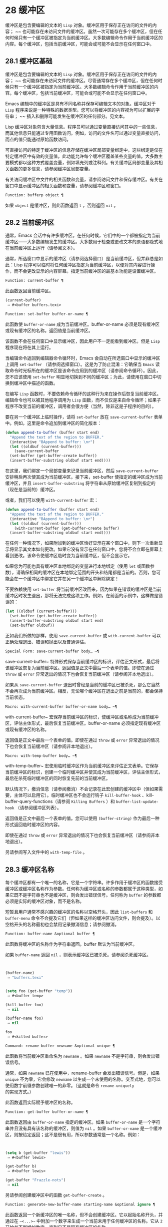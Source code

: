 * 28 缓冲区
缓冲区是包含要编辑的文本的 ~Lisp~ 对象。缓冲区用于保存正在访问的文件的内容； ~~ 也可能存在未访问文件的缓冲区。虽然一次可能存在多个缓冲区，但在任何时候只有一个缓冲区被指定为当前缓冲区。大多数编辑命令作用于当前缓冲区的内容。每个缓冲区，包括当前缓冲区，可能会或可能不会显示在任何窗口中。

** 28.1 缓冲区基础
缓冲区是包含要编辑的文本的 ~Lisp~ 对象。缓冲区用于保存正在访问的文件的内容； ~~ 也可能存在未访问文件的缓冲区。尽管通常存在多个缓冲区，但在任何时候只有一个缓冲区被指定为当前缓冲区。大多数编辑命令作用于当前缓冲区的内容。每个缓冲区，包括当前缓冲区，可能会或可能不会显示在任何窗口中。

Emacs 编辑中的缓冲区是具有不同名称并保存可编辑文本的对象。缓冲区对于 ~Lisp~ 程序来说是一种特殊的数据类型。您可以将缓冲区的内容视为可以扩展的字符串； ~~ 插入和删除可能发生在缓冲区的任何部分。见文本。

Lisp 缓冲区对象包含大量信息。程序员可以通过变量直接访问其中的一些信息，而其他信息只能通过专用函数访问。例如，访问的文件名可以通过变量直接访问，而点的值只能通过原始函数访问。

可直接访问的特定于缓冲区的信息存储在缓冲区局部变量绑定中，这些绑定是仅在特定缓冲区中有效的变量值。此功能允许每个缓冲区覆盖某些变量的值。大多数主要模式都以这种方式覆盖变量，例如填充列或注释列。有关缓冲区局部变量及其相关函数的更多信息，请参阅缓冲区局部变量。

有关访问缓冲区中文件的相关函数和变量，请参阅访问文件和保存缓冲区。有关在窗口中显示缓冲区的相关函数和变量，请参阅缓冲区和窗口。

#+begin_src emacs-lisp
  Function: bufferp object ¶
#+end_src

    如果 ~object~ 是缓冲区，则此函数返回 ~t~ ，否则返回 ~nil~ 。

** 28.2 当前缓冲区
通常，Emacs 会话中有许多缓冲区。在任何时候，它们中的一个都被指定为当前缓冲区——大多数编辑发生的缓冲区。大多数用于检查或更改文本的原语都隐式地在当前缓冲区上运行（请参阅文本）。

通常，所选窗口中显示的缓冲区（请参阅选择窗口）是当前缓冲区，但并非总是如此：Lisp 程序可以临时将任何缓冲区指定为当前缓冲区，以便对其内容进行操作，而不会更改显示的内容屏幕。指定当前缓冲区的最基本功能是设置缓冲区。

#+begin_src emacs-lisp
  Function: current-buffer ¶
#+end_src

    此函数返回当前缓冲区。

    #+begin_src emacs-lisp
      (current-buffer)
	   ⇒ #<buffer buffers.texi>
    #+end_src

#+begin_src emacs-lisp
  Function: set-buffer buffer-or-name ¶
#+end_src

    此函数使 ~buffer-or-name~ 成为当前缓冲区。buffer-or-name 必须是现有缓冲区或现有缓冲区的名称。返回值是当前缓冲区。

    该函数不会在任何窗口中显示缓冲区，因此用户不一定能看到缓冲区。但是 ~Lisp~ 程序现在将在其上运行。

当编辑命令返回到编辑器命令循环时，Emacs 会自动在所选窗口中显示的缓冲区上调用 ~set-buffer~ （请参阅选择窗口）。这是为了防止混淆：它确保当 ~Emacs~ 读取命令时光标所在的缓冲区是该命令应用到的缓冲区（请参阅命令循环）。因此，您不应该使用 ~set-buffer~ 明显地切换到不同的缓冲区；为此，请使用在窗口中切换到缓冲区中描述的函数。

在编写 ~Lisp~ 函数时，不要依赖命令循环的这种行为来在操作后恢复当前缓冲区。编辑命令也可以被其他程序调用为 ~Lisp~ 函数，而不仅仅是来自命令循环；如果子程序不改变当前的缓冲区，调用者会很方便（当然，除非这是子程序的目的）。

要在另一个缓冲区上临时操作，请将 ~set-buffer~ 放在 ~save-current-buffer~ 表单中。例如，这里是命令追加到缓冲区的简化版本：

#+begin_src emacs-lisp
  (defun append-to-buffer (buffer start end)
    "Append the text of the region to BUFFER."
    (interactive "BAppend to buffer: \nr")
    (let ((oldbuf (current-buffer)))
      (save-current-buffer
	(set-buffer (get-buffer-create buffer))
	(insert-buffer-substring oldbuf start end))))
#+end_src

在这里，我们绑定一个局部变量来记录当前缓冲区，然后 ~save-current-buffer~ 安排稍后再次使其成为当前缓冲区。接下来，set-buffer 使指定的缓冲区成为当前缓冲区，并且 ~insert-buffer-substring~ 将字符串从原始缓冲区复制到指定的（现在是当前的）缓冲区。

或者，我们可以使用 ~with-current-buffer~ 宏：

#+begin_src emacs-lisp
  (defun append-to-buffer (buffer start end)
    "Append the text of the region to BUFFER."
    (interactive "BAppend to buffer: \nr")
    (let ((oldbuf (current-buffer)))
      (with-current-buffer (get-buffer-create buffer)
	(insert-buffer-substring oldbuf start end))))
#+end_src


在任何一种情况下，如果附加到的缓冲区恰好显示在某个窗口中，则下一次重新显示将显示其文本如何更改。如果它没有显示在任何窗口中，您将不会立即在屏幕上看到更改。该命令使缓冲区临时变为当前缓冲区，但不会显示它。

如果您为可能也具有缓冲区本地绑定的变量进行本地绑定（使用 ~let~ 或函数参数），请确保相同的缓冲区在本地绑定范围的开头和结尾都是当前的。否则，您可能会在一个缓冲区中绑定它并在另一个缓冲区中解除绑定！

不要依赖使用 ~set-buffer~ 将当前缓冲区改回来，因为如果在错误的缓冲区是当前缓冲区时发生退出，那将无法完成这项工作。例如，在前面的示例中，这样做是错误的：
#+begin_src emacs-lisp
  (let ((oldbuf (current-buffer)))
    (set-buffer (get-buffer-create buffer))
    (insert-buffer-substring oldbuf start end)
    (set-buffer oldbuf))
#+end_src


正如我们所做的那样，使用 ~save-current-buffer~ 或 ~with-current-buffer~ 可以正确处理退出、错误和抛出以及普通评估。

#+begin_src emacs-lisp
  Special Form: save-current-buffer body… ~¶
#+end_src

    save-current-buffer~ 特殊形式保存当前缓冲区的标识，评估正文形式，最后将该缓冲区恢复为当前缓冲区。返回值是正文中最后一个表单的值。即使在通过 ~throw~ 或 ~error~ 异常退出的情况下也会恢复当前缓冲区（请参阅非本地退出）。

    如果从 ~save-current-buffer~ 退出时曾经是当前的缓冲区已被杀死，那么它当然不会再次成为当前缓冲区。相反，无论哪个缓冲区在退出之前是当前的，都会保持当前状态。

#+begin_src emacs-lisp
  Macro: with-current-buffer buffer-or-name body… ~¶
#+end_src

    with-current-buffer~ 宏保存当前缓冲区的标识，使缓冲区或名称成为当前缓冲区，评估主体形式，最后恢复当前缓冲区。buffer-or-name 必须指定现有缓冲区或现有缓冲区的名称。

    返回值是正文中最后一个表单的值。即使在通过 ~throw~ 或 ~error~ 异常退出的情况下也会恢复当前缓冲区（请参阅非本地退出）。

#+begin_src emacs-lisp
  Macro: with-temp-buffer body… ~¶
#+end_src

    with-temp-buffer~ 宏使用临时缓冲区作为当前缓冲区来评估正文表单。它保存当前缓冲区的标识，创建一个临时缓冲区并使其成为当前缓冲区，评估主体形式，最后在杀死临时缓冲区的同时恢复先前的当前缓冲区。

    默认情况下，撤消信息（请参阅撤消）不会记录在此宏创建的缓冲区中（但如果需要，主体可以启用它）。临时缓冲区也不会运行钩子 ~kill-buffer-hook~ 、kill-buffer-query-functions（请参阅 ~Killing Buffers~ ）和 ~buffer-list-update-hook~ （请参阅缓冲区列表）。

    返回值是正文中最后一个表单的值。您可以使用 ~(buffer-string)~ 作为最后一种形式返回临时缓冲区的内容。

    即使在通过 ~throw~ 或 ~error~ 异常退出的情况下也会恢复当前缓冲区（请参阅非本地退出）。

    另请参阅写入文件中的 ~with-temp-file~ 。

** 28.3 缓冲区名称
每个缓冲区都有一个唯一的名称，它是一个字符串。许多作用于缓冲区的函数接受缓冲区或缓冲区名称作为参数。任何称为缓冲区或名称的参数都属于这种类型，如果它既不是字符串也不是缓冲区，则会发出错误信号。任何称为 ~buffer~ 的参数都必须是实际的缓冲区对象，而不是名称。

短暂且用户通常不感兴趣的缓冲区的名称以空格开头，因此 ~list-buffers~ 和 ~buffer-menu~ 命令不会提及它们（但如果这样的缓冲区访问文件，则会提及）。以空格开头的名称最初也会禁用记录撤消信息；请参阅撤消。

#+begin_src emacs-lisp
  Function: buffer-name &optional buffer ¶
#+end_src

    此函数将缓冲区的名称作为字符串返回。buffer 默认为当前缓冲区。

    如果 ~buffer-name~ 返回 ~nil~ ，则表示缓冲区已被杀死。请参阅杀死缓冲区。
    #+begin_src emacs-lisp


      (buffer-name)
	   ⇒ "buffers.texi"


      (setq foo (get-buffer "temp"))
	   ⇒ #<buffer temp>

      (kill-buffer foo)
	   ⇒ nil

      (buffer-name foo)
	   ⇒ nil

      foo
	   ⇒ #<killed buffer>
    #+end_src

#+begin_src emacs-lisp
  Command: rename-buffer newname &optional unique ¶
#+end_src

    此函数将当前缓冲区重命名为 ~newname~ 。如果 ~newname~ 不是字符串，则会发出错误信号。

    通常，如果 ~newname~ 已在使用中，rename-buffer 会发出错误信号。但是，如果 ~unique~ 不为零，它会修改 ~newname~ 以生成一个未使用的名称。交互式地，您可以使用数字前缀参数创建唯一的非零。（这就是命令 ~rename-uniquely~ 的实现方式。）

    此函数返回实际赋予缓冲区的名称。

#+begin_src emacs-lisp
  Function: get-buffer buffer-or-name ¶
#+end_src

    此函数返回由 ~buffer-or-name~ 指定的缓冲区。如果 ~buffer-or-name~ 是一个字符串并且没有具有该名称的缓冲区，则值为 ~nil~ 。如果 ~buffer-or-name~ 是一个缓冲区，则按给定返回；这不是很有用，所以参数通常是一个名称。例如：
    #+begin_src emacs-lisp


      (setq b (get-buffer "lewis"))
	   ⇒ #<buffer lewis>

      (get-buffer b)
	   ⇒ #<buffer lewis>

      (get-buffer "Frazzle-nots")
	   ⇒ nil
    #+end_src

    另请参阅创建缓冲区中的函数 ~get-buffer-create~ 。

#+begin_src emacs-lisp
  Function: generate-new-buffer-name starting-name &optional ignore ¶
#+end_src

    此函数返回一个新缓冲区的唯一名称，但不会创建缓冲区。它以起始名称开头，并通过在 ~~<...>~~ 中附加一个数字来生成一个当前未用于任何缓冲区的名称。它从 ~2~ 开始并不断增加数字，直到它不是现有缓冲区的名称。

    如果可选的第二个参数 ~ignore~ 不是 ~nil~ ，它应该是一个字符串，一个潜在的缓冲区名称。这意味着认为潜在的缓冲区是可接受的，如果它被尝试，即使它是现有缓冲区的名称（通常会被拒绝）。因此，如果存在名为 ~'foo'~ 、'foo<2>'、'foo<3>' 和 ~'foo<4>'~ 的缓冲区，
    #+begin_src emacs-lisp
      (generate-new-buffer-name "foo")
	   ⇒ "foo<5>"
      (generate-new-buffer-name "foo" "foo<3>")
	   ⇒ "foo<3>"
      (generate-new-buffer-name "foo" "foo<6>")
	   ⇒ "foo<5>"
    #+end_src

    请参阅创建缓冲区中的相关函数 ~generate-new-buffer~ 。
** 28.4 缓冲区文件名
缓冲区文件名是在该缓冲区中访问的文件的名称。当一个缓冲区没有访问一个文件时，它的缓冲区文件名是 ~nil~ 。大多数时候，缓冲区名与缓冲区文件名的非目录部分相同，但缓冲区文件名和缓冲区名是不同的，可以独立设置。请参阅访问文件。

#+begin_src emacs-lisp
  Function: buffer-file-name &optional buffer ¶
#+end_src

    此函数返回缓冲区正在访问的文件的绝对文件名。如果 ~buffer~ 没有访问任何文件，则 ~buffer-file-name~ 返回 ~nil~ 。如果未提供缓冲区，则默认为当前缓冲区。

    #+begin_src emacs-lisp
(buffer-file-name (other-buffer))
     ⇒ "/usr/user/lewis/manual/files.texi"
    #+end_src

#+begin_src emacs-lisp
  Variable: buffer-file-name ¶
#+end_src

    此缓冲区局部变量包含当前缓冲区中正在访问的文件的名称，如果不访问文件，则为 ~nil~ 。它是一个永久的局部变量，不受 ~kill-all-local-variables~ 的影响。

    #+begin_src emacs-lisp
      buffer-file-name
	   ⇒ "/usr/user/lewis/manual/buffers.texi"
    #+end_src

    在不做各种其他事情的情况下更改此变量的值是有风险的。通常最好使用 ~set-visited-file-name~ （见下文）；那里完成的一些事情，例如更改缓冲区名称，并不是绝对必要的，但其他一些事情对于避免混淆 ~Emacs~ 是必不可少的。

#+begin_src emacs-lisp
  Variable: buffer-file-truename ¶
#+end_src

    这个缓冲区局部变量保存当前缓冲区中访问的文件的缩写真名，如果没有访问文件，则为 ~nil~ 。它是一个永久的局部变量，不受 ~kill-all-local-variables~ 的影响。请参见 ~Truenames~ 和 ~abbreviate-file-name~ 。

#+begin_src emacs-lisp
  Variable: buffer-file-number ¶
#+end_src

    这个缓冲区局部变量保存当前缓冲区中访问的文件的文件号和目录设备号，如果没有文件或不存在的文件被访问，则为 ~nil~ 。它是一个永久的局部变量，不受 ~kill-all-local-variables~ 的影响。

    该值通常是一个形式为 ~(filenum devnum)~ 的列表。这对数字在系统上可访问的所有文件中唯一标识该文件。有关它们的更多信息，请参阅文件属性中的函数文件属性。

    如果 ~buffer-file-name~ 是符号链接的名称，则两个数字都指递归目标。

#+begin_src emacs-lisp
  Function: get-file-buffer filename ¶
#+end_src

    该函数返回缓冲区访问文件filename。如果没有这样的缓冲区，则返回 ~nil~ 。必须是字符串的参数文件名被扩展（请参阅扩展文件名的函数），然后与所有活动缓冲区的访问文件名进行比较。请注意，缓冲区的缓冲区文件名必须与文件名的扩展完全匹配。此函数不会识别同一文件的其他名称。


    #+begin_src emacs-lisp
      (get-file-buffer "buffers.texi")
	  ⇒ #<buffer buffers.texi>
    #+end_src

    在不寻常的情况下，可能有多个缓冲区访问同一个文件名。在这种情况下，此函数返回缓冲区列表中的第一个此类缓冲区。

#+begin_src emacs-lisp
  Function: find-buffer-visiting filename &optional predicate ¶
#+end_src

    这类似于 ~get-file-buffer~ ，只是它可以返回访问文件的任何缓冲区，可能以不同的名称访问文件。即缓冲区的缓冲区文件名不需要完全匹配文件名的扩展，它只需要引用同一个文件。如果谓词非零，它应该是一个参数的函数，一个缓冲区访问文件名。如果谓词返回非零，则缓冲区仅被视为合适的返回值。如果找不到合适的缓冲区返回，find-buffer-visiting 返回 ~nil~ 。

#+begin_src emacs-lisp
  Command: set-visited-file-name filename &optional no-query along-with-file ¶
#+end_src

    如果 ~filename~ 是一个非空字符串，则该函数将当前缓冲区中访问的文件的名称更改为 ~filename~ 。（如果缓冲区没有访问过的文件，这给它一个。）下次保存缓冲区时，它将进入新指定的文件。

    该命令将缓冲区标记为已修改，因为它不（据 ~Emacs~ 所知）匹配文件名的内容，即使它匹配之前访问过的文件。它还会重命名缓冲区以对应于新文件名，除非新名称已在使用中。

    如果 ~filename~ 为 ~nil~  或空字符串，则表示 ~~~ 没有访问过的文件~ 。在这种情况下，set-visited-file-name 将缓冲区标记为没有访问过的文件，而不更改缓冲区的修改标志。

    通常，此函数要求用户确认是否已经存在缓冲区访问文件名。如果 ~no-query~ 不是 ~nil~ ，则阻止提出这个问题。如果已经有一个缓冲区访问文件名，并且用户确认或 ~no-query~ 为非 ~nil~ ，则此函数通过在文件名中附加一个 ~'<...>'~ 内的数字来使新的缓冲区名称唯一。

    如果连同文件是非零，这意味着假设以前访问的文件已被重命名为文件名。在这种情况下，该命令不会更改缓冲区的修改标志，也不会更改访问文件修改时间报告的缓冲区记录的最后文件修改时间（请参阅缓冲区修改时间）。如果连同文件是零，这个函数清除记录的最后文件修改时间，之后访问文件修改时间返回零。

    当交互式调用函数 ~set-visited-file-name~ 时，它​​会提示输入 ~minibuffer~ 中的文件名。

#+begin_src emacs-lisp
  Variable: list-buffers-directory ¶
#+end_src

    对于没有访问文件名的缓冲区，此缓冲区局部变量指定一个字符串，以显示在访问文件名所在的缓冲区列表中。Dired 缓冲区使用此变量。

** 28.5 缓冲区修改
Emacs 为每个缓冲区保留一个称为修改标志的标志，以记录您是否更改了缓冲区的文本。每当您更改缓冲区的内容时，此标志设置为 ~t~ ，并在保存时清除为 ~nil~ 。因此，该标志显示是否有未保存的更改。标志值通常显示在模式行中（请参阅模式行中使用的变量），并控制保存（请参阅保存缓冲区）和自动保存（请参阅自动保存）。

一些 ~Lisp~ 程序明确地设置了这个标志。例如，函数 ~set-visited-file-name~ 将标志设置为 ~t~ ，因为文本与新访问的文件不匹配，即使它与以前访问的文件相比没有变化。

修改缓冲区内容的函数在文本中描述。

#+begin_src emacs-lisp
  Function: buffer-modified-p &optional buffer ¶
#+end_src

    如果缓冲区缓冲区自上次从文件读入或保存后已被修改，则此函数返回 ~t~ ，否则返回 ~nil~ 。如果未提供缓冲区，则测试当前缓冲区。

#+begin_src emacs-lisp
  Function: set-buffer-modified-p flag ¶
#+end_src

    如果 ~flag~ 为非 ~nil~ ，此函数将当前缓冲区标记为已修改，如果 ~flag~ 为 ~nil~ ，则此函数将其标记为未修改。

    调用此函数的另一个效果是无条件地重新显示当前缓冲区的模式行。实际上，函数 ~force-mode-line-update~ 就是这样工作的：

    #+begin_src emacs-lisp
      (set-buffer-modified-p (buffer-modified-p))
    #+end_src

#+begin_src emacs-lisp
  Function: restore-buffer-modified-p flag ¶
#+end_src

    与 ~set-buffer-modified-p~ 类似，但不强制重新显示模式行。

#+begin_src emacs-lisp
  Command: not-modified &optional arg ¶
#+end_src

    该命令将当前缓冲区标记为未修改，不需要保存。如果 ~arg~ 不为零，则将缓冲区标记为已修改，以便在下一个合适的场合保存。交互式地， ~arg~ 是前缀参数。

    不要在程序中使用此功能，因为它会在回显区域打印一条消息；改用 ~set-buffer-modified-p~ （上图）。

#+begin_src emacs-lisp
  Function: buffer-modified-tick &optional buffer ¶
#+end_src

    此函数返回缓冲区的修改计数。这是一个每次修改缓冲区时递增的计数器。如果 ~buffer~ 为 ~nil~ （或省略），则使用当前缓冲区。

#+begin_src emacs-lisp
  Function: buffer-chars-modified-tick &optional buffer ¶
#+end_src

    此函数返回缓冲区的字符更改修改计数。对文本属性的更改使该计数器保持不变；但是，每次在缓冲区中插入或删除文本时，计数器都会重置为 ~buffer-modified-tick~ 返回的值。通过比较两个 ~buffer-chars-modified-tick~ 调用返回的值，您可以判断在调用之间该缓冲区中是否发生了字符更改。如果 ~buffer~ 为 ~nil~ （或省略），则使用当前缓冲区。

有时需要以一种不会真正更改其文本的方式修改缓冲区，例如仅更改其文本属性。如果您的程序需要修改缓冲区而不触发任何对缓冲区修改作出反应的钩子和功能，请使用 ~with-silent-modifications~ 宏。

#+begin_src emacs-lisp
  Macro: with-silent-modifications body… ~¶
#+end_src

   ~ 执行 ~body~ 假装它不修改缓冲区。这包括检查缓冲区的文件是否被锁定（参见 ~File Locks~ ）、运行缓冲区修改挂钩（参见 ~Change Hooks~ ）等。请注意，如果 ~body~ 实际修改了缓冲区文本（与其文本属性相反），它的撤消数据可能会变为损坏。

** 28.6 缓冲区修改时间
假设您访问一个文件并在其缓冲区中进行更改，同时文件本身在磁盘上也发生了更改。此时，保存缓冲区将覆盖文件中的更改。有时这可能是您想要的，但通常它会丢失有价值的信息。因此，Emacs 在保存文件之前使用下面描述的函数检查文件的修改时间。（请参阅文件属性，了解如何检查文件的修改时间。）

#+begin_src emacs-lisp
  Function: verify-visited-file-modtime &optional buffer ¶
#+end_src

    此函数将其访问文件的修改时间记录的缓冲区（默认情况下，当前缓冲区）与操作系统记录的文件的实际修改时间进行比较。这两者应该是相同的，除非在 ~Emacs~ 访问或保存文件后有其他进程写入了该文件。

    如果最后的实际修改时间和 ~Emacs~ 记录的修改时间相同，则函数返回 ~t~ ，否则返回 ~nil~ 。如果缓冲区没有记录最后修改时间，它也返回 ~t~ ，即如果访问文件修改时间将返回零。

    对于没有访问文件的缓冲区，它总是返回 ~t~ ，即使访问文件修改时间返回一个非零值。例如，它总是为 ~dired~ 缓冲区返回 ~t~ 。对于访问不存在且从未存在的文件的缓冲区，它返回 ~t~ ，但对于文件已被删除的文件访问缓冲区，它返回 ~nil~ 。

#+begin_src emacs-lisp
  Function: clear-visited-file-modtime ¶
#+end_src

    该函数清除当前缓冲区正在访问的文件的最后修改时间记录。因此，下次保存此缓冲区的尝试不会抱怨文件修改时间的差异。

    此函数在 ~set-visited-file-name~ 和其他不应该进行通常测试以避免覆盖已更改文件的特殊位置调用。

#+begin_src emacs-lisp
  Function: visited-file-modtime ¶
#+end_src

    此函数返回当前缓冲区记录的最后文件修改时间，作为 ~Lisp~ 时间戳（请参阅时间）。

    如果缓冲区没有记录最后修改时间，则此函数返回零。例如，如果缓冲区没有访问文件，或者时间已被 ~clear-visited-file-modtime~ 明确清除，就会出现这种情况。但是请注意，visited-file-modtime 也会返回一些非文件缓冲区的时间戳。例如，在列出目录的 ~Dired~ 缓冲区中，它返回该目录的最后修改时间，由 ~Dired~ 记录。

    如果缓冲区正在访问一个不存在的文件，则此函数返回 ~-1~ 。

#+begin_src emacs-lisp
  Function: set-visited-file-modtime &optional time ¶
#+end_src

    该函数将访问文件的最后修改时间的缓冲区记录更新为 ~time~ 指定的值，如果 ~time~ 不为零，否则更新为访问文件的最后修改时间。

    如果时间既不是 ~nil~  也不是visited-file-modtime 返回的整数标志，它应该是一个 ~Lisp~ 时间值（参见时间）。

    如果缓冲区没有从文件中正常读取，或者文件本身由于某些已知的良性原因而被更改，则此函数很有用。

#+begin_src emacs-lisp
  Function: ask-user-about-supersession-threat filename ¶
#+end_src

    当文件比缓冲区文本更新时，此函数用于询问用户在尝试修改缓冲区访问文件文件名后如何进行。Emacs 检测到这一点是因为磁盘上文件的修改时间比上次保存时间要新，并且其内容已更改。这意味着其他一些程序可能已经更改了该文件。

    根据用户的回答，函数可能会正常返回，在这种情况下会继续修改缓冲区，或者它可能会用数据（文件名）发出文件替换错误信号，在这种情况下，建议的缓冲区修改是不允许的。

    Emacs 在适当的情况下会自动调用此函数。它存在，因此您可以通过重新定义它来自定义 ~Emacs~ 。有关标准定义，请参见文件 ~userlock.el~ 。

    另请参阅文件锁定中的文件锁定机制。

** 28.7 只读缓冲区
如果缓冲区是只读的，则您无法更改其内容，尽管您可以通过滚动和缩小来更改内容视图。

只读缓冲区用于两种情况：

    访问写保护文件的缓冲区通常是只读的。

    在这里，目的是通知用户编辑缓冲区以将其保存在文件中可能是徒劳的或不可取的。尽管如此，想要更改缓冲区文本的用户可以在使用 ~Cx Cq~ 清除只读标志后执行此操作。
    Dired 和 ~Rmail~ 等模式在使用通常的编辑命令更改内容时将缓冲区设为只读，这可能是一个错误。

    这些模式的特殊命令将 ~buffer-read-only~ 绑定到 ~nil~ （使用 ~let~ ）或 ~bind-inhibit-read-only~ 到 ~t~ 在它们自己更改文本的位置周围。

#+begin_src emacs-lisp
  Variable: buffer-read-only ¶
#+end_src

    此缓冲区局部变量指定缓冲区是否为只读。如果此变量非零，则缓冲区是只读的。但是，仍然可以修改具有禁止只读文本属性的字符。请参阅禁止只读。

#+begin_src emacs-lisp
  Variable: inhibit-read-only ¶
#+end_src

    如果此变量非零，则只读缓冲区，并且根据实际值，可能会修改部分或全部只读字符。缓冲区中的只读字符是那些具有非零只读文本属性的字符。有关文本属性的更多信息，请参阅具有特殊含义的属性。

    如果 ~inhibitor-read-only~ 为 ~t~ ，则所有只读字符属性均无效。如果 ~inhibitor-read-only~ 是一个列表，那么如果它们是列表的成员，则只读字符属性无效（与 ~eq~ 进行比较）。

#+begin_src emacs-lisp
  Command: read-only-mode &optional arg ¶
#+end_src

    这是只读次要模式（缓冲区本地次要模式）的模式命令。开启模式时，buffer-read-only在缓冲区中为非 ~~nil~~ ；禁用时，缓冲区中的缓冲区只读为零。调用约定与其他次要模式命令相同（请参阅编写次要模式的约定）。

    这种次要模式主要用作缓冲区只读的包装器；与大多数次要模式不同，没有单独的只读模式变量。即使禁用只读模式，具有非零只读文本属性的字符仍然是只读的。要暂时忽略所有只读状态，请绑定禁止只读，如上所述。

    启用只读模式时，如果选项 ~view-read-only~ 为非零，则此模式命令也会启用查看模式。请参阅 ~GNU Emacs~ 手册中的 ~Miscellaneous Buffer Operations~ 。禁用只读模式时，如果启用了查看模式，它将禁用查看模式。

#+begin_src emacs-lisp
  Function: barf-if-buffer-read-only &optional position ¶
#+end_src

    如果当前缓冲区是只读的，则此函数会发出缓冲区只读错误信号。如果位置处的文本（默认为点）设置了禁止只读文本属性，则不会引发错误。

    如果当前缓冲区是只读的，请参阅使用交互，以获取另一种发出错误信号的方法。


** 28.8 缓冲区列表
缓冲区列表是所有活动缓冲区的列表。此列表中缓冲区的顺序主要基于每个缓冲区在窗口中显示的最近时间。几个函数，尤其是 ~other-buffer~ ，使用这种排序。为用户显示的缓冲区列表也遵循此顺序。

创建缓冲区会将其添加到缓冲区列表的末尾，而终止缓冲区会将其从该列表中删除。A buffer moves to the front of this list whenever it is chosen for display in a window (see Switching to a Buffer in a Window) or a window displaying it is selected (see Selecting Windows).  当一个缓冲区被掩埋时，它会移动到列表的末尾（参见下面的 ~bury-buffer~ ）。Lisp 程序员没有可用的函数直接操作缓冲区列表。

除了刚刚描述的基本缓冲区列表之外，Emacs 还为每一帧维护了一个本地缓冲区列表，其中首先显示了在该帧中显示（或选择了它们的窗口）的缓冲区。（此顺序记录在帧的缓冲区列表帧参数中；请参阅缓冲区参数。）该帧中从未显示的缓冲区随后出现，根据基本缓冲区列表排序。

#+begin_src emacs-lisp
  Function: buffer-list &optional frame ¶
#+end_src

    此函数返回缓冲区列表，包括所有缓冲区，甚至包括名称以空格开头的缓冲区。这些元素是实际的缓冲区，而不是它们的名称。

    如果 ~frame~ 是一个帧，则返回帧的本地缓冲区列表。如果 ~frame~ 为 ~nil~  或省略，则使用基本缓冲区列表：缓冲区按最近显示或选择的顺序出现，无论它们显示在哪些帧上。
    #+begin_src emacs-lisp


      (buffer-list)
	   ⇒ (#<buffer buffers.texi>
	       #<buffer  *Minibuf-1*> #<buffer buffer.c>
	       #<buffer *Help*> #<buffer TAGS>)


      ;; Note that the name of the minibuffer
      ;;   begins with a space!
      (mapcar #'buffer-name (buffer-list))
	  ⇒ ("buffers.texi" " *Minibuf-1*"
	      "buffer.c" "*Help*" "TAGS")
    #+end_src

buffer-list返回的列表是专门构造的；它不是 ~Emacs~ 内部的数据结构，修改它对缓冲区的顺序没有影响。如果要更改基本缓冲区列表中缓冲区的顺序，这里有一个简单的方法：


#+begin_src emacs-lisp
  (defun reorder-buffer-list (new-list)
    (while new-list
      (bury-buffer (car new-list))
      (setq new-list (cdr new-list))))
#+end_src

使用此方法，您可以为列表指定任何顺序，但不会有丢失缓冲区或添加不是有效活动缓冲区的内容的危险。

要更改特定帧的缓冲区列表的顺序或值，请使用 ~modify-frame-parameters~ 设置该帧的缓冲区列表参数（请参阅访问帧参数）。

#+begin_src emacs-lisp
  Function: other-buffer &optional buffer visible-ok frame ¶
#+end_src

    此函数返回缓冲区列表中除缓冲区之外的第一个缓冲区。通常，这是出现在最近选择的窗口中的缓冲区（在帧帧或所选帧中，请参阅输入焦点），除了缓冲区。根本不考虑名称以空格开头的缓冲区。

    如果未提供缓冲区（或者如果它不是实时缓冲区），则 ~other-buffer~ 返回所选帧的本地缓冲区列表中的第一个缓冲区。（如果 ~frame~ 不是 ~nil~ ，则返回 ~frame~ 的本地缓冲区列表中的第一个缓冲区。）

    如果 ~frame~ 有一个非 ~nil~  缓冲区谓词参数，则 ~other-buffer~ 使用该谓词来决定要考虑哪些缓冲区。它为每个缓冲区调用一次谓词，如果值为 ~nil~ ，则忽略该缓冲区。请参阅缓冲区参数。

    如果 ~visible-ok~ 为 ~nil~ ，则 ~other-buffer~ 避免返回在任何可见帧上的任何窗口中可见的缓冲区，除非作为最后的手段。如果 ~visible-ok~ 不为零，那么缓冲区是否显示在某处并不重要。

    如果不存在合适的缓冲区，则返回缓冲区 ~*scratch*~ （并在必要时创建）。

#+begin_src emacs-lisp
  Function: last-buffer &optional buffer visible-ok frame ¶
#+end_src

    此函数返回帧缓冲区列表中除缓冲区之外的最后一个缓冲区。如果 ~frame~ 被省略或为零，它使用选定帧的缓冲区列表。

    参数 ~visible-ok~ 与 ~other-buffer~ 一样处理，见上文。如果找不到合适的缓冲区，则返回缓冲区 ~*scratch*~ 。

#+begin_src emacs-lisp
  Command: bury-buffer &optional buffer-or-name ¶
#+end_src

    此命令将 ~buffer-or-name~ 放在缓冲区列表的末尾，而不更改列表中任何其他缓冲区的顺序。因此，此缓冲区成为其他缓冲区返回的最不理想的候选者。参数可以是缓冲区本身，也可以是缓冲区的名称。

    该函数对每个帧的缓冲区列表参数以及基本缓冲区列表进行操作；因此，您埋入的缓冲区将在 ~(buffer-list frame)~ 的值和 ~(buffer-list)~ 的值中排在最后。此外，它还将缓冲区放在所选窗口的缓冲区列表的末尾（请参阅窗口历史记录），前提是它显示在该窗口中。

    如果 ~buffer-or-name~ 为 ~nil~  或省略，这意味着要掩埋当前缓冲区。此外，如果当前缓冲区显示在所选窗口中（请参阅选择窗口），这将确保窗口被删除或显示另一个缓冲区。更准确地说，如果选定的窗口是专用的（请参阅专用窗口）并且其框架上有其他窗口，则该窗口将被删除。如果它是其框架上的唯一窗口，并且该框架不是其终端上的唯一框架，则通过调用 ~frame-auto-hide-function~ 指定的函数来解除该框架（请参阅退出窗口）。否则，它会调用 ~switch-to-prev-buffer~ （参见 ~Window History~ ）以在该窗口中显示另一个缓冲区。如果 ~buffer-or-name~ 显示在其他窗口中，它仍然显示在那里。

    要在显示它的所有窗口中替换缓冲区，请使用 ~replace-buffer-in-windows~ ，请参阅缓冲区和窗口。

#+begin_src emacs-lisp
  Command: unbury-buffer ¶
#+end_src

    此命令切换到所选帧的本地缓冲区列表中的最后一个缓冲区。更准确地说，它调用函数 ~switch-to-buffer~ （参见 ~Switching to a Buffer in a Window~ ），以在所选窗口中显示 ~last-buffer~ 返回的缓冲区（参见上文）。

#+begin_src emacs-lisp
  Variable: buffer-list-update-hook ¶
#+end_src

    每当缓冲区列表更改时，这是一个正常的钩子运行。运行此钩子的函数（隐式）是 ~get-buffer-create~ （参见创建缓冲区）、rename-buffer（参见缓冲区名称）、kill-buffer（参见终止缓冲区）、bury-buffer（参见上文）和 ~select-window (~ 请参阅选择窗口）。对于由 ~get-buffer-create~ 或 ~generate-new-buffer~ 使用非 ~nil~  参数禁止缓冲区钩子创建的内部或临时缓冲区，不会运行此挂钩。

    由该钩子运行的函数应避免使用 ~nil~  norecord 参数调用 ~select-window~ ，因为这可能导致无限递归。

** 28.9 创建缓冲区
本节介绍用于创建缓冲区的两个原语。get-buffer-create 如果没有找到具有指定名称的现有缓冲区，则创建一个缓冲区；generate-new-buffer 总是创建一个新的缓冲区并给它一个唯一的名字。

这两个函数都接受一个可选参数禁止缓冲区钩子。如果它不是 ~nil~ ，则他们创建的缓冲区不会运行 ~hooks kill-buffer-hook~ 、kill-buffer-query-functions（请参阅 ~Killing Buffers~ ）和 ~buffer-list-update-hook~ （请参阅缓冲区列表）。这可以避免减慢从未呈现给用户或传递给其他应用程序的内部或临时缓冲区。

可用于创建缓冲区的其他函数包括 ~with-output-to-temp-buffer~ （请参阅临时显示）和 ~create-file-buffer~ （请参阅访问文件）。启动子进程也可以创建缓冲区（请参阅进程）。

#+begin_src emacs-lisp
  Function: get-buffer-create buffer-or-name &optional inhibit-buffer-hooks ¶
#+end_src

    此函数返回一个名为 ~buffer-or-name~ 的缓冲区。返回的缓冲区不会成为当前缓冲区——此函数不会更改哪个缓冲区是当前缓冲区。

    buffer-or-name 必须是字符串或现有缓冲区。如果它是一个字符串并且具有该名称的活动缓冲区已经存在，则 ~get-buffer-create~ 返回该缓冲区。如果不存在这样的缓冲区，它会创建一个新的缓冲区。如果 ~buffer-or-name~ 是一个缓冲区而不是一个字符串，它会按给定的形式返回，即使它已经死了。
    #+begin_src emacs-lisp
      (get-buffer-create "foo")
	   ⇒ #<buffer foo>
    #+end_src

    新创建的缓冲区的主要模式设置为基本模式。（变量 ~major-mode~ 的默认值在更高级别处理；请参阅 ~Emacs~ 如何选择主要模式。）如果名称以空格开头，则缓冲区最初禁用撤消信息记录（请参阅撤消）。

#+begin_src emacs-lisp
  Function: generate-new-buffer name &optional inhibit-buffer-hooks ¶
#+end_src

    此函数返回一个新创建的空缓冲区，但不会使其成为当前缓冲区。缓冲区的名称是通过将名称传递给函数 ~generate-new-buffer-name~ 来生成的（请参阅缓冲区名称）。因此，如果没有名为 ~name~ 的缓冲区，那么它就是新缓冲区的名称；如果正在使用该名称，则将 ~~<n>~~ 形式的后缀（其中 ~n~ 是整数）附加到名称。

    如果 ~name~ 不是字符串，则会发出错误信号。
    #+begin_src emacs-lisp
      (generate-new-buffer "bar")
	   ⇒ #<buffer bar>

      (generate-new-buffer "bar")
	   ⇒ #<buffer bar<2>>

      (generate-new-buffer "bar")
	   ⇒ #<buffer bar<3>>
    #+end_src
    新缓冲区的主要模式设置为基本模式。变量主模式的默认值在更高级别处理。请参阅 ~Emacs~ 如何选择主要模式。
** 28.10 终止缓冲区
杀死一个缓冲区会使 ~Emacs~ 不知道它的名字，并使它占用的内存空间可用于其他用途。

只要有任何东西引用它，已被终止的缓冲区的缓冲区对象就一直存在，但它被特别标记，因此您无法使其成为当前或显示它。然而，被杀死的缓冲区保留了它们的身份；如果你杀死两个不同的缓冲区，它们根据 ~eq~ 保持不同，尽管两者都死了。

如果你杀死一个当前的或显示在窗口中的缓冲区，Emacs 会自动选择或显示一些其他的缓冲区。这意味着杀死缓冲区可以更改当前缓冲区。因此，当你杀死一个缓冲区时，你还应该采取与更改当前缓冲区相关的预防措施（除非你碰巧知道被杀死的缓冲区不是当前的）。请参阅当前缓冲区。

如果您终止一个缓冲区，该缓冲区是一个或多个间接缓冲区的基本缓冲区（请参阅间接缓冲区），那么间接缓冲区也会被自动终止。

当且仅当缓冲区被杀死时，缓冲区的缓冲区名称为 ~nil~ 。未被杀死的缓冲区称为活动缓冲区。要测试缓冲区是活动的还是终止的，请使用函数 ~buffer-live-p~ （见下文）。

#+begin_src emacs-lisp
  Command: kill-buffer &optional buffer-or-name ¶
#+end_src

    此函数会杀死缓冲区 ~buffer-or-name~ ，释放其所有内存以供其他用途或返回给操作系统。如果 ~buffer-or-name~ 为 ~nil~  或省略，它会终止当前缓冲区。

    任何将此缓冲区作为进程缓冲区的进程都会发送 ~SIGHUP~ （挂起）信号，这通常会导致它们终止。请参阅向进程发送信号。

    如果缓冲区正在访问一个文件并且包含未保存的更改，kill-buffer 会在缓冲区被杀死之前要求用户确认。即使不以交互方式调用它也会这样做。为防止请求确认，请在调用 ~kill-buffer~ 之前清除修改标志。请参阅缓冲区修改。

    此函数调用 ~replace-buffer-in-windows~ 来清理当前显示要被杀死的缓冲区的所有窗口。

    杀死一个已经死亡的缓冲区没有任何效果。

    如果它实际上杀死了缓冲区，则此函数返回 ~t~ 。如果用户拒绝确认或者 ~buffer-or-name~ 已经失效，则返回 ~nil~ 。
    #+begin_src emacs-lisp
      (kill-buffer "foo.unchanged")
	   ⇒ t
      (kill-buffer "foo.changed")

      ---------- Buffer: Minibuffer ----------
      Buffer foo.changed modified; kill anyway? (yes or no) yes
      ---------- Buffer: Minibuffer ----------

	   ⇒ t
    #+end_src

#+begin_src emacs-lisp
  Variable: kill-buffer-query-functions ¶
#+end_src

    在确认未保存的更改之前，kill-buffer 按出现的顺序调用列表 ~kill-buffer-query-functions~ 中的函数，不带参数。被杀死的缓冲区是调用它们时的当前缓冲区。此功能的想法是这些功能将要求用户确认。如果其中任何一个返回 ~nil~ ，kill-buffer 会保留缓冲区的生命。

    对于由 ~get-buffer-create~ 或 ~generate-new-buffer~ 使用非 ~nil~  参数禁止缓冲区钩子创建的内部或临时缓冲区，不会运行此挂钩。

#+begin_src emacs-lisp
  Variable: kill-buffer-hook ¶
#+end_src

    这是一个正常的钩子，由 ~kill-buffer~ 在询问了它要问的所有问题之后，在实际杀死缓冲区之前运行。当钩子函数运行时，要杀死的缓冲区是当前的。请参阅挂钩。这个变量是一个永久的局部变量，所以它的局部绑定不会通过改变主要模式来清除。

    对于由 ~get-buffer-create~ 或 ~generate-new-buffer~ 使用非 ~nil~  参数禁止缓冲区钩子创建的内部或临时缓冲区，不会运行此挂钩。

#+begin_src emacs-lisp
  User Option: buffer-offer-save ¶
#+end_src

    该变量，如果在特定缓冲区中非零，则告诉 ~save-buffers-kill-emacs~ 提供保存该缓冲区，就像它提供保存文件访问缓冲区一样。如果在第二个可选参数设置为 ~t~ 的情况下调用 ~save-some-buffers~ ，它也会提供保存缓冲区。最后，如果此变量始终设置为符号，则 ~save-buffers-kill-emacs~ 和 ~save-some-buffers~ 将始终提供保存。请参阅保存一些缓冲区的定义。变量 ~buffer-offer-save~ 在出于任何原因设置时会自动变为缓冲区本地。请参阅缓冲区局部变量。

#+begin_src emacs-lisp
  Variable: buffer-save-without-query ¶
#+end_src

    此变量，如果在特定缓冲区中非零，则告诉 ~save-buffers-kill-emacs~ 和 ~save-some-buffers~ 保存此缓冲区（如果已修改）而不询问用户。当出于任何原因设置时，该变量会自动变为缓冲区本地。

#+begin_src emacs-lisp
  Function: buffer-live-p object ¶
#+end_src

    如果 ~object~ 是活动缓冲区（尚未被杀死的缓冲区），则此函数返回 ~t~ ，否则返回 ~nil~ 。

** 28.11 间接缓冲区
间接缓冲区共享某个其他缓冲区的文本，该缓冲区称为间接缓冲区的基本缓冲区。在某些方面，对于缓冲区，它类似于文件之间的符号链接。基本缓冲区本身可能不是间接缓冲区。

间接缓冲区的文本始终与其基本缓冲区的文本相同；通过编辑其中一个所做的更改会立即在另一个中可见。这包括文本属性以及字符本身。

在所有其他方面，间接缓冲区和它的基本缓冲区是完全分开的。它们具有不同的名称、独立的点值、独立的缩小、独立的标记和覆盖（尽管在任一缓冲区中插入或删除文本都会重新定位两者的标记和覆盖）、独立的主要模式和独立的缓冲区局部变量绑定。

间接缓冲区不能访问文件，但其基本缓冲区可以。如果您尝试保存间接缓冲区，那实际上会保存基本缓冲区。

杀死间接缓冲区对其基本缓冲区没有影响。杀死基本缓冲区有效地杀死了间接缓冲区，因为它不能再次成为当前缓冲区。

#+begin_src emacs-lisp
  Command: make-indirect-buffer base-buffer name &optional clone inhibit-buffer-hooks ¶
#+end_src

    这将创建并返回一个名为 ~name~ 的间接缓冲区，其基本缓冲区是 ~base-buffer~ 。参数 ~base-buffer~ 可以是活动缓冲区或现有缓冲区的名称（字符串）。如果 ~name~ 是现有缓冲区的名称，则会发出错误信号。

    如果 ~clone~ 为非 ~nil~ ，则间接缓冲区最初共享基本缓冲区的状态，例如主要模式、次要模式、缓冲区局部变量等。如果省略 ~clone~ 或 ~nil~  ，则间接缓冲区的状态设置为新缓冲区的默认状态。

    如果 ~base-buffer~ 是间接缓冲区，则其基本缓冲区用作新缓冲区的基础。此外，如果 ~clone~ 不是 ~nil~ ，则初始状态是从实际的基本缓冲区复制的，而不是从基本缓冲区复制的。

    有关禁止缓冲区挂钩的含义，请参见创建缓冲区。

#+begin_src emacs-lisp
  Command: clone-indirect-buffer newname display-flag &optional norecord ¶
#+end_src

    此函数创建并返回一个新的间接缓冲区，该缓冲区共享当前缓冲区的基本缓冲区并复制当前缓冲区的其余属性。（如果当前缓冲区不是间接的，则将其用作基本缓冲区。）

    如果 ~display-flag~ 不是 ~nil~ ，就像在交互式调用中一样，这意味着通过调用 ~pop-to-buffer~ 来显示新的缓冲区。如果 ~norecord~ 为非 ~nil~ ，则表示不将新缓冲区放在缓冲区列表的前面。

#+begin_src emacs-lisp
  Function: buffer-base-buffer &optional buffer ¶
#+end_src

    该函数返回缓冲区的基本缓冲区，默认为当前缓冲区。如果缓冲区不是间接的，则值为 ~nil~ 。否则，该值是另一个缓冲区，它永远不是间接缓冲区。

** 28.12 在两个缓冲区之间交换文本
专用模式有时需要让用户从同一个缓冲区访问几种截然不同的文本。例如，除了让用户访问文本本身之外，您可能还需要显示缓冲区文本的摘要。

这可以通过多个缓冲区（在用户编辑文本时保持同步）或缩小（参见缩小）来实现。但是这些替代方案有时可能会变得乏味或过于昂贵，特别是如果每​​种类型的文本都需要昂贵的缓冲区全局操作以提供正确的显示和编辑命令。

Emacs 为这种模式提供了另一种工具：您可以使用 ~buffer-swap-text~ 在两个缓冲区之间快速交换缓冲区文本。这个函数非常快，因为它不移动任何文本，它只改变缓冲区对象的内部数据结构以指向不同的文本块。使用它，您可以假装一组两个或多个缓冲区实际上是一个虚拟缓冲区，它将所有单独缓冲区的内容保存在一起。

#+begin_src emacs-lisp
  Function: buffer-swap-text buffer ¶
#+end_src

    这个函数交换当前缓冲区的文本和它的参数缓冲区的文本。如果两个缓冲区之一是间接缓冲区（请参阅间接缓冲区）或间接缓冲区的基本缓冲区，它会发出错误信号。

    与缓冲区文本相关的所有缓冲区属性也被交换：点和标记的位置、所有标记、覆盖、文本属性、撤消列表、启用多字节字符标志的值（参见启用多字节字符）等。

    警告：如果在 ~save-excursion~ 表单中调用此函数，则当前缓冲区将在离开表单时设置为 ~buffer~ ，因为 ~save-excursion~ 用于保存位置和缓冲区的标记也将被交换。

如果您在文件访问缓冲区上使用缓冲区交换文本，您应该设置一个挂钩来保存缓冲区的原始文本，而不是它被交换的内容。write-region-annotate-functions 用于此目的。您可能应该在缓冲区中将 ~buffer-saved-size~ 设置为 ~-2~ ，以便与之交换的文本中的更改不会干扰自动保存。

** 28.13 缓冲间隙
Emacs 缓冲区是使用一个不可见的间隙来实现的，以使插入和删除更快。插入通过填充部分间隙来起作用，而删除则增加间隙。当然，这意味着必须首先将间隙移动到插入或删除的位点。仅当您尝试插入或删除时，Emacs 才会移动间隙。这就是为什么你在一个大缓冲区的一个部分中的第一个编辑命令，在之前在另一个很远的部分进行编辑之后，有时会出现明显的延迟。

这种机制是不可见的，Lisp 代码永远不会受到间隙当前位置的影响，但这些函数可用于获取有关间隙状态的信息。

#+begin_src emacs-lisp
  Function: gap-position ¶
#+end_src

    此函数返回当前缓冲区中的当前间隙位置。

#+begin_src emacs-lisp
  Function: gap-size ¶
#+end_src

    此函数返回当前缓冲区的当前间隙大小。
